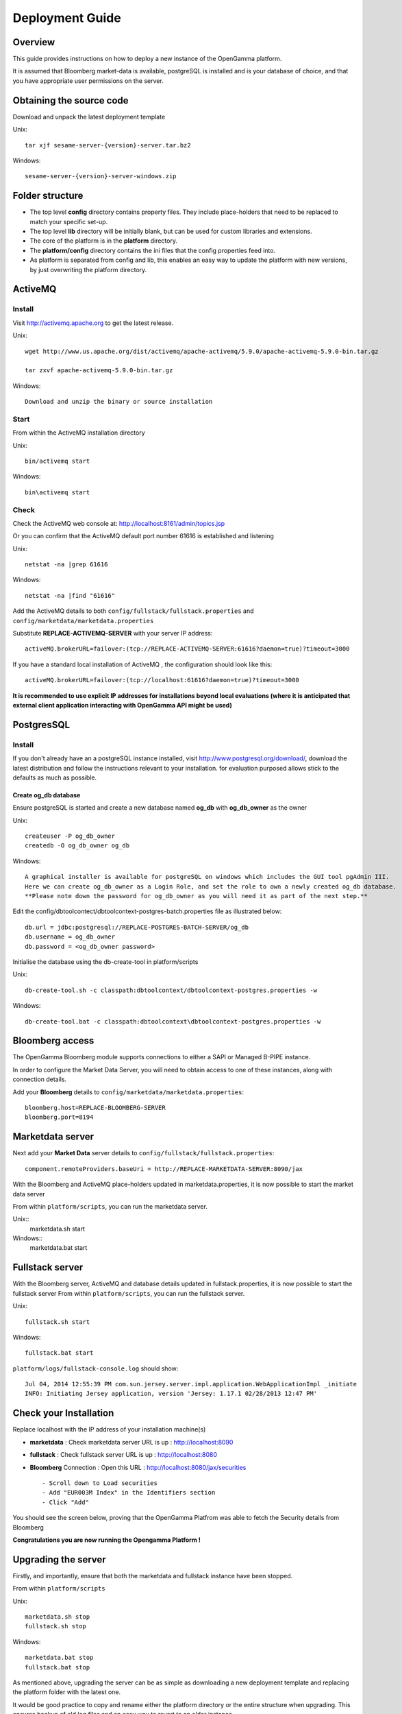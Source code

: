 ================
Deployment Guide
================


Overview
--------


This guide provides instructions on how to deploy a new instance of the OpenGamma platform.

It is assumed that Bloomberg market-data is available, postgreSQL is installed and is your database of choice, and that you have appropriate user permissions on the server.

Obtaining the source code
-------------------------

Download and unpack the latest deployment template

Unix::

  tar xjf sesame-server-{version}-server.tar.bz2

Windows::

  sesame-server-{version}-server-windows.zip


Folder structure
----------------

.. image:: images/DeploymentFoldersScreenShot.png


* The top level **config** directory contains property files. They include place-holders that need to be replaced to match your specific set-up.
* The top level **lib** directory will be initially blank, but can be used for custom libraries and extensions.
* The core of the platform is in the **platform** directory.
* The **platform/config** directory contains the ini files that the config properties feed into.
* As platform is separated from config and lib, this enables an easy way to update the platform with new versions, by just overwriting the platform directory.


ActiveMQ
--------

Install
~~~~~~~

Visit http://activemq.apache.org to get the latest release.

Unix::

  wget http://www.us.apache.org/dist/activemq/apache-activemq/5.9.0/apache-activemq-5.9.0-bin.tar.gz

  tar zxvf apache-activemq-5.9.0-bin.tar.gz

Windows::

  Download and unzip the binary or source installation

Start
~~~~~

From within the ActiveMQ installation directory

Unix::

  bin/activemq start

Windows::

  bin\activemq start

Check
~~~~~

Check the ActiveMQ web console at: http://localhost:8161/admin/topics.jsp

Or you can confirm that the ActiveMQ default port number 61616 is established and listening

Unix::

  netstat -na |grep 61616

Windows::

  netstat -na |find "61616"
 
Add the ActiveMQ details to both ``config/fullstack/fullstack.properties`` and ``config/marketdata/marketdata.properties``

Substitute **REPLACE-ACTIVEMQ-SERVER** with your server IP address::

  activeMQ.brokerURL=failover:(tcp://REPLACE-ACTIVEMQ-SERVER:61616?daemon=true)?timeout=3000

If you have a standard local installation of ActiveMQ , the configuration should look like this::

  activeMQ.brokerURL=failover:(tcp://localhost:61616?daemon=true)?timeout=3000

**It is recommended to use explicit IP addresses for installations beyond local evaluations (where it is anticipated that external client application interacting with OpenGamma API might be used)**

PostgresSQL
-----------

Install
~~~~~~~

If you don't already have an a postgreSQL instance installed, visit http://www.postgresql.org/download/, download the latest distribution and follow the instructions relevant to your installation. for evaluation purposed allows stick to the defaults as much as possible.

Create og_db database
.....................

Ensure postgreSQL is started and create a new database named **og_db** with **og_db_owner** as the owner

Unix::

  createuser -P og_db_owner
  createdb -O og_db_owner og_db

Windows::

  A graphical installer is available for postgreSQL on windows which includes the GUI tool pgAdmin III.
  Here we can create og_db_owner as a Login Role, and set the role to own a newly created og_db database.
  **Please note down the password for og_db_owner as you will need it as part of the next step.**

Edit the config/dbtoolcontect/dbtoolcontext-postgres-batch.properties file  as illustrated below::

  db.url = jdbc:postgresql://REPLACE-POSTGRES-BATCH-SERVER/og_db
  db.username = og_db_owner
  db.password = <og_db_owner password>

Initialise the database using the db-create-tool in platform/scripts

Unix::

  db-create-tool.sh -c classpath:dbtoolcontext/dbtoolcontext-postgres.properties -w

Windows::

  db-create-tool.bat -c classpath:dbtoolcontext\dbtoolcontext-postgres.properties -w

Bloomberg access
----------------

The OpenGamma Bloomberg module supports connections to either a SAPI or Managed B-PIPE instance.

In order to configure the Market Data Server, you will need to obtain access to one of these instances, along with connection details.

Add your **Bloomberg** details to ``config/marketdata/marketdata.properties``::

  bloomberg.host=REPLACE-BLOOMBERG-SERVER
  bloomberg.port=8194

Marketdata server
-----------------

Next add your **Market Data** server details to  ``config/fullstack/fullstack.properties``::

  component.remoteProviders.baseUri = http://REPLACE-MARKETDATA-SERVER:8090/jax


With the Bloomberg and ActiveMQ place-holders updated in marketdata.properties, it is now possible to start the market data server

From within ``platform/scripts``, you can run the marketdata server.

Unix::
  marketdata.sh start

Windows::
  marketdata.bat start

Fullstack server
----------------

With the Bloomberg server, ActiveMQ and database details updated in fullstack.properties, it is now possible to start the fullstack server
From within ``platform/scripts``, you can run the fullstack server.

Unix::

  fullstack.sh start

Windows::

  fullstack.bat start


``platform/logs/fullstack-console.log`` should show::

  Jul 04, 2014 12:55:39 PM com.sun.jersey.server.impl.application.WebApplicationImpl _initiate
  INFO: Initiating Jersey application, version 'Jersey: 1.17.1 02/28/2013 12:47 PM'

Check your Installation
-----------------------

Replace localhost with the IP address of your installation machine(s)

* **marketdata** : Check marketdata server URL is up  : http://localhost:8090
* **fullstack** : Check fullstack server URL is up : http://localhost:8080
* **Bloomberg** Connection : Open this URL : http://localhost:8080/jax/securities ::

  - Scroll down to Load securities
  - Add "EUR003M Index" in the Identifiers section
  - Click "Add"

.. image:: images/LoadSecurityByIDScreenShot.png

You should see the screen below, proving that the OpenGamma Platfrom was able to fetch the Security details from Bloomberg

.. image:: images/SecurityDetailScreenShot.png

**Congratulations you are now running the Opengamma Platform !**


Upgrading the server
--------------------

Firstly, and importantly, ensure that both the marketdata and fullstack instance have been stopped.

From within ``platform/scripts``

Unix::

  marketdata.sh stop
  fullstack.sh stop

Windows::

  marketdata.bat stop
  fullstack.bat stop

As mentioned above, upgrading the server can be as simple as downloading a new deployment template and replacing the platform folder with the latest one.

It would be good practice to copy and rename either the platform directory or the entire structure when upgrading. This ensures backup of old log files and an easy way to revert to an older instance.

Once the new source files are in place, read the release notes: https://github.com/OpenGamma/OG-Platform/blob/master/RELEASE-NOTES.md, select the relevant release from the branch/tag drop-down.

The release notes should inform you of any database upgrades, configuration updates needed and API changes.

Finally start the marketdata and fullstack services again.
